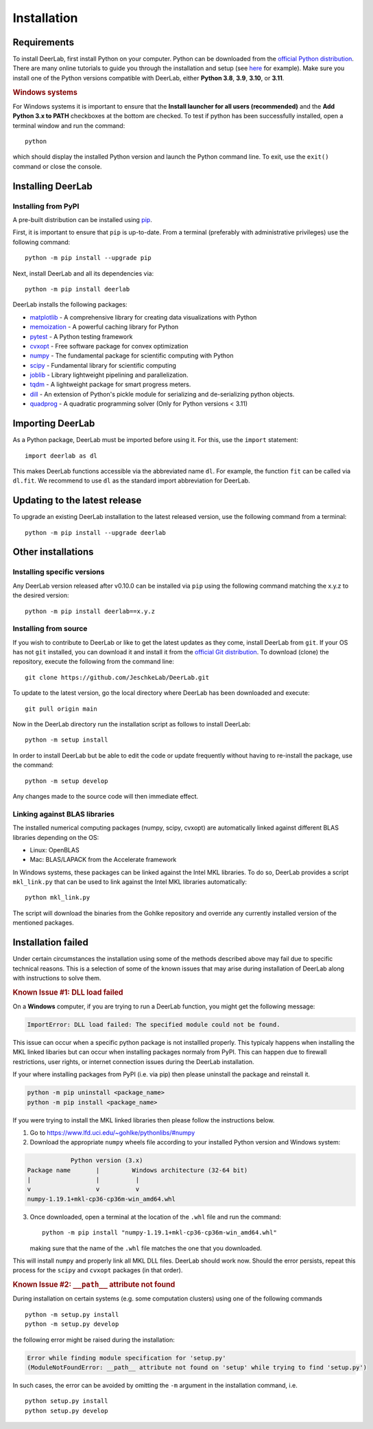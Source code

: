 .. _installation:

Installation
=========================

Requirements
------------

To install DeerLab, first install Python on your computer. Python can be downloaded from the `official Python distribution <https://www.python.org/>`_. There are
many online tutorials to guide you through the installation and setup (see `here <https://realpython.com/installing-python/>`_ for example). Make sure you install
one of the Python versions compatible with DeerLab, either **Python 3.8**, **3.9**, **3.10**, or  **3.11**.  

.. rubric:: Windows systems

For Windows systems it is important to ensure that the **Install launcher for all users (recommended)** and  the **Add Python 3.x to PATH** checkboxes at the bottom are checked. To test if python has been successfully  installed, open a terminal window and run the command::

	python

which should display the installed Python version and launch the Python command line. To exit, use the ``exit()`` command or close the console.

Installing DeerLab
---------------------

Installing from PyPI
*********************

A pre-built distribution can be installed using `pip <https://pip.pypa.io/en/stable/installing/>`_.

First, it is important to ensure that ``pip`` is up-to-date. From a terminal (preferably with administrative privileges) use the following command::

		python -m pip install --upgrade pip

Next, install DeerLab and all its dependencies via::

		python -m pip install deerlab

DeerLab installs the following packages:

* `matplotlib <https://matplotlib.org/>`_ - A comprehensive library for creating data visualizations with Python
* `memoization <https://pypi.org/project/memoization/>`_ - A powerful caching library for Python
* `pytest <https://docs.pytest.org/en/stable/>`_ - A Python testing framework
* `cvxopt <https://cvxopt.org/index.html>`_ - Free software package for convex optimization
* `numpy <https://numpy.org/>`_ -   The fundamental package for scientific computing with Python 
* `scipy <https://www.scipy.org/>`_ - Fundamental library for scientific computing
* `joblib <https://joblib.readthedocs.io/en/latest/>`_ - Library lightweight pipelining and parallelization.
* `tqdm <https://github.com/tqdm/tqdm>`_ - A lightweight package for smart progress meters.
* `dill <https://github.com/uqfoundation/dill>`_ - An extension of Python's pickle module for serializing and de-serializing python objects.
* `quadprog <https://pypi.org/project/quadprog/>`_ - A quadratic programming solver (Only for Python versions < 3.11)

Importing DeerLab
------------------

As a Python package, DeerLab must be imported before using it. For this, use the ``import`` statement: ::

    import deerlab as dl

This makes DeerLab functions accessible via the abbreviated name ``dl``. For example, the function ``fit`` can be called via ``dl.fit``. We recommend to use ``dl`` as the standard import abbreviation for DeerLab.



Updating to the latest release 
--------------------------------
To upgrade an existing DeerLab installation to the latest released version, use the following command from a terminal:: 

		python -m pip install --upgrade deerlab

Other installations 
-------------------

Installing specific versions
*****************************

Any DeerLab version released after v0.10.0 can be installed via ``pip`` using the following command matching the x.y.z to the desired version::

		python -m pip install deerlab==x.y.z
        

Installing from source
*****************************

If you wish to contribute to DeerLab or like to get the latest updates as they come, install DeerLab from ``git``. If your OS has not ``git`` installed, you can download it and install it from the `official Git distribution <https://git-scm.com/>`_.
To download (clone) the repository, execute the following from the command line::

		git clone https://github.com/JeschkeLab/DeerLab.git
		
To update to the latest version, go the local directory where DeerLab has been downloaded and execute::
		
		git pull origin main 

Now in the DeerLab directory run the installation script as follows to install DeerLab:: 

		python -m setup install

In order to install DeerLab but be able to edit the code or update frequently without having to re-install the package, use the command::

		python -m setup develop

Any changes made to the source code will then immediate effect.


Linking against BLAS libraries
*******************************

The installed numerical computing packages (numpy, scipy, cvxopt) are automatically linked against different BLAS libraries depending on the OS:

* Linux: OpenBLAS
* Mac: BLAS/LAPACK from the Accelerate framework

In Windows systems, these packages can be linked against the Intel MKL libraries. To do so, DeerLab provides a script ``mkl_link.py`` that can be used to link against the Intel MKL libraries automatically::

        python mkl_link.py

The script will download the binaries from the Gohlke repository and override any currently installed version of the mentioned packages. 

Installation failed 
--------------------

Under certain circumstances the installation using some of the methods described above may fail due to specific technical reasons. 
This is a selection of some of the known issues that may arise during installation of DeerLab along with instructions to solve them. 


.. rubric:: Known Issue #1: DLL load failed

On a **Windows** computer, if you are trying to run a DeerLab function, you might get the following message:

.. code-block:: text

    ImportError: DLL load failed: The specified module could not be found.

This issue can occur when a specific python package is not installled properly. This typicaly happens when installing the MKL linked libaries but can 
occur when installing packages normaly from PyPI. This can happen due to firewall restrictions,
user rights, or internet connection issues during the DeerLab installation.

If your where installing packages from PyPI (i.e. via pip) then please uninstall the package and reinstall it.

.. code-block:: text

    python -m pip uninstall <package_name>
    python -m pip install <package_name>

If you were trying to install the MKL linked libraries then please follow the instructions below.

1) Go to https://www.lfd.uci.edu/~gohlke/pythonlibs/#numpy

2) Download the appropriate ``numpy`` wheels file according to your installed Python version and Windows system:

.. code-block:: text

                Python version (3.x)
    Package name       |         Windows architecture (32-64 bit)
    |                  |          |
    v                  v          v
    numpy-1.19.1+mkl-cp36-cp36m-win_amd64.whl


3) Once downloaded, open a terminal at the location of the ``.whl`` file and run the command: ::

	python -m pip install "numpy-1.19.1+mkl-cp36-cp36m-win_amd64.whl"

   making sure that the name of the ``.whl`` file matches the one that you downloaded.

This will install ``numpy`` and properly link all MKL DLL files. DeerLab should work now. Should the error persists, repeat this process for the ``scipy`` and ``cvxopt`` packages (in that order).


.. rubric:: Known Issue #2: ``__path__`` attribute not found

During installation on certain systems (e.g. some computation clusters) using one of the following commands ::

    python -m setup.py install
    python -m setup.py develop

the following error might be raised during the installation:

.. code-block:: text
    
    Error while finding module specification for 'setup.py'
    (ModuleNotFoundError: __path__ attribute not found on 'setup' while trying to find 'setup.py')

In such cases, the error can be avoided by omitting the ``-m`` argument in the installation command, i.e. ::

    python setup.py install
    python setup.py develop

